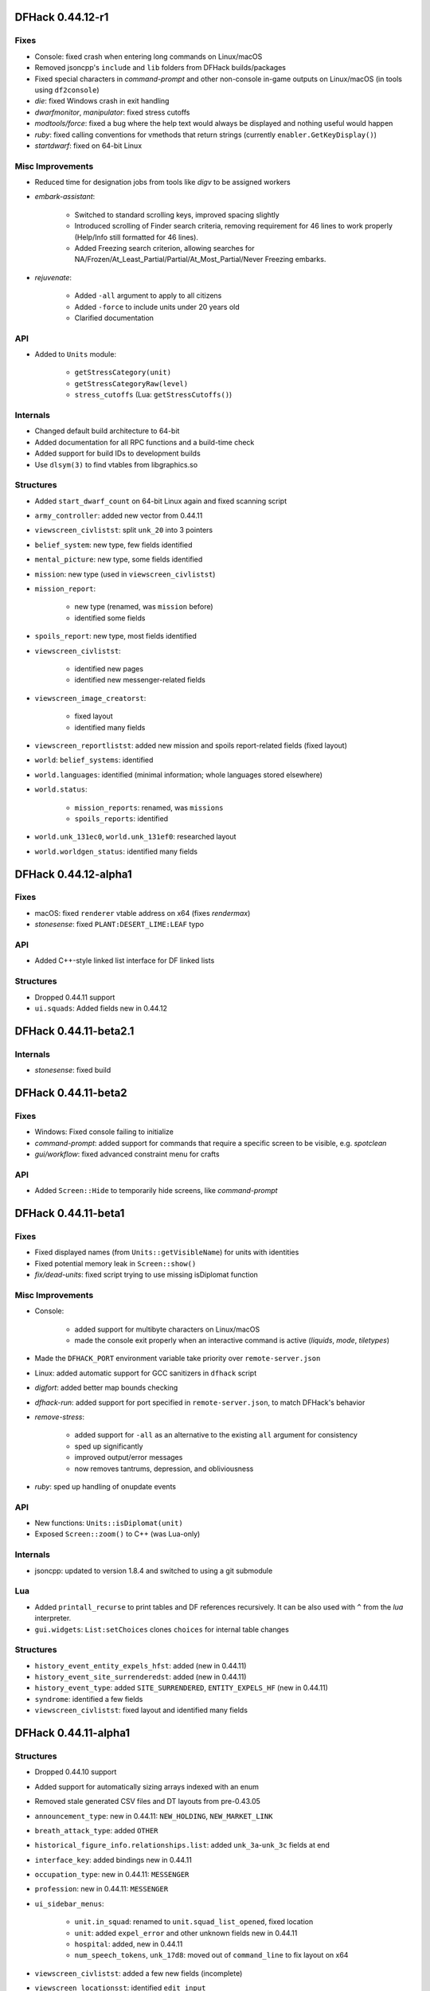 DFHack 0.44.12-r1
=================

Fixes
-----
- Console: fixed crash when entering long commands on Linux/macOS
- Removed jsoncpp's ``include`` and ``lib`` folders from DFHack builds/packages
- Fixed special characters in `command-prompt` and other non-console in-game outputs on Linux/macOS (in tools using ``df2console``)
- `die`: fixed Windows crash in exit handling
- `dwarfmonitor`, `manipulator`: fixed stress cutoffs
- `modtools/force`: fixed a bug where the help text would always be displayed and nothing useful would happen
- `ruby`: fixed calling conventions for vmethods that return strings (currently ``enabler.GetKeyDisplay()``)
- `startdwarf`: fixed on 64-bit Linux

Misc Improvements
-----------------
- Reduced time for designation jobs from tools like `digv` to be assigned workers
- `embark-assistant`:

    - Switched to standard scrolling keys, improved spacing slightly
    - Introduced scrolling of Finder search criteria, removing requirement for 46 lines to work properly (Help/Info still formatted for 46 lines).
    - Added Freezing search criterion, allowing searches for NA/Frozen/At_Least_Partial/Partial/At_Most_Partial/Never Freezing embarks.

- `rejuvenate`:

    - Added ``-all`` argument to apply to all citizens
    - Added ``-force`` to include units under 20 years old
    - Clarified documentation


API
---
- Added to ``Units`` module:

    - ``getStressCategory(unit)``
    - ``getStressCategoryRaw(level)``
    - ``stress_cutoffs`` (Lua: ``getStressCutoffs()``)


Internals
---------
- Changed default build architecture to 64-bit
- Added documentation for all RPC functions and a build-time check
- Added support for build IDs to development builds
- Use ``dlsym(3)`` to find vtables from libgraphics.so

Structures
----------
- Added ``start_dwarf_count`` on 64-bit Linux again and fixed scanning script
- ``army_controller``: added new vector from 0.44.11
- ``viewscreen_civlistst``: split ``unk_20`` into 3 pointers
- ``belief_system``: new type, few fields identified
- ``mental_picture``: new type, some fields identified
- ``mission``: new type (used in ``viewscreen_civlistst``)
- ``mission_report``:

    - new type (renamed, was ``mission`` before)
    - identified some fields

- ``spoils_report``: new type, most fields identified
- ``viewscreen_civlistst``:

    - identified new pages
    - identified new messenger-related fields

- ``viewscreen_image_creatorst``:

    - fixed layout
    - identified many fields

- ``viewscreen_reportlistst``: added new mission and spoils report-related fields (fixed layout)
- ``world``: ``belief_systems``: identified
- ``world.languages``: identified (minimal information; whole languages stored elsewhere)
- ``world.status``:

    - ``mission_reports``: renamed, was ``missions``
    - ``spoils_reports``: identified

- ``world.unk_131ec0``, ``world.unk_131ef0``: researched layout
- ``world.worldgen_status``: identified many fields


DFHack 0.44.12-alpha1
=====================

Fixes
-----
- macOS: fixed ``renderer`` vtable address on x64 (fixes `rendermax`)
- `stonesense`: fixed ``PLANT:DESERT_LIME:LEAF`` typo

API
---
- Added C++-style linked list interface for DF linked lists

Structures
----------
- Dropped 0.44.11 support
- ``ui.squads``: Added fields new in 0.44.12


DFHack 0.44.11-beta2.1
======================

Internals
---------
- `stonesense`: fixed build


DFHack 0.44.11-beta2
====================

Fixes
-----
- Windows: Fixed console failing to initialize
- `command-prompt`: added support for commands that require a specific screen to be visible, e.g. `spotclean`
- `gui/workflow`: fixed advanced constraint menu for crafts

API
---
- Added ``Screen::Hide`` to temporarily hide screens, like `command-prompt`


DFHack 0.44.11-beta1
====================

Fixes
-----
- Fixed displayed names (from ``Units::getVisibleName``) for units with identities
- Fixed potential memory leak in ``Screen::show()``
- `fix/dead-units`: fixed script trying to use missing isDiplomat function

Misc Improvements
-----------------
- Console:

    - added support for multibyte characters on Linux/macOS
    - made the console exit properly when an interactive command is active (`liquids`, `mode`, `tiletypes`)

- Made the ``DFHACK_PORT`` environment variable take priority over ``remote-server.json``
- Linux: added automatic support for GCC sanitizers in ``dfhack`` script
- `digfort`: added better map bounds checking
- `dfhack-run`: added support for port specified in ``remote-server.json``, to match DFHack's behavior
- `remove-stress`:

    - added support for ``-all`` as an alternative to the existing ``all`` argument for consistency
    - sped up significantly
    - improved output/error messages
    - now removes tantrums, depression, and obliviousness

- `ruby`: sped up handling of onupdate events

API
---
- New functions: ``Units::isDiplomat(unit)``
- Exposed ``Screen::zoom()`` to C++ (was Lua-only)

Internals
---------
- jsoncpp: updated to version 1.8.4 and switched to using a git submodule

Lua
---
- Added ``printall_recurse`` to print tables and DF references recursively. It can be also used with ``^`` from the `lua` interpreter.
- ``gui.widgets``: ``List:setChoices`` clones ``choices`` for internal table changes

Structures
----------
- ``history_event_entity_expels_hfst``: added (new in 0.44.11)
- ``history_event_site_surrenderedst``: added (new in 0.44.11)
- ``history_event_type``: added ``SITE_SURRENDERED``, ``ENTITY_EXPELS_HF`` (new in 0.44.11)
- ``syndrome``: identified a few fields
- ``viewscreen_civlistst``: fixed layout and identified many fields


DFHack 0.44.11-alpha1
=====================

Structures
----------
- Dropped 0.44.10 support
- Added support for automatically sizing arrays indexed with an enum
- Removed stale generated CSV files and DT layouts from pre-0.43.05
- ``announcement_type``: new in 0.44.11: ``NEW_HOLDING``, ``NEW_MARKET_LINK``
- ``breath_attack_type``: added ``OTHER``
- ``historical_figure_info.relationships.list``: added ``unk_3a``-``unk_3c`` fields at end
- ``interface_key``: added bindings new in 0.44.11
- ``occupation_type``: new in 0.44.11: ``MESSENGER``
- ``profession``: new in 0.44.11: ``MESSENGER``
- ``ui_sidebar_menus``:

    - ``unit.in_squad``: renamed to ``unit.squad_list_opened``, fixed location
    - ``unit``: added ``expel_error`` and other unknown fields new in 0.44.11
    - ``hospital``: added, new in 0.44.11
    - ``num_speech_tokens``, ``unk_17d8``: moved out of ``command_line`` to fix layout on x64

- ``viewscreen_civlistst``: added a few new fields (incomplete)
- ``viewscreen_locationsst``: identified ``edit_input``


DFHack 0.44.10-r2
=================

New Plugins
-----------
- `cxxrandom`: exposes some features of the C++11 random number library to Lua

New Scripts
-----------
- `gui/stamper`: allows manipulation of designations by transforms such as translations, reflections, rotations, and inversion
- `add-recipe`: adds unknown crafting recipes to the player's civ

Fixes
-----
- Fixed many tools incorrectly using the ``dead`` unit flag (they should generally check ``flags2.killed`` instead)
- Fixed many tools passing incorrect arguments to printf-style functions, including a few possible crashes (`changelayer`, `follow`, `forceequip`, `generated-creature-renamer`)
- Fixed ``-g`` flag (GDB) in Linux ``dfhack`` script (particularly on x64)
- Fixed several bugs in Lua scripts found by static analysis (df-luacheck)
- `autochop`, `autodump`, `autogems`, `automelt`, `autotrade`, `buildingplan`, `dwarfmonitor`, `fix-unit-occupancy`, `fortplan`, `stockflow`: fix issues with periodic tasks not working for some time after save/load cycles
- `autogems`, `fix-unit-occupancy`: stopped running when a fort isn't loaded (e.g. while embarking)
- `buildingplan`, `fortplan`: stopped running before a world has fully loaded
- `autogems`:

    - stop running repeatedly when paused
    - fixed crash when furnaces are linked to same stockpiles as jeweler's workshops

- `ban-cooking`: fixed errors introduced by kitchen structure changes in 0.44.10-r1
- `remove-stress`: fixed an error when running on soul-less units (e.g. with ``-all``)
- `revflood`: stopped revealing tiles adjacent to tiles above open space inappropriately
- `dig`: fixed "Inappropriate dig square" announcements if digging job has been posted
- `stockpiles`: ``loadstock`` now sets usable and unusable weapon and armor settings
- `stocks`: stopped listing carried items under stockpiles where they were picked up from
- `deramp`: fixed deramp to find designations that already have jobs posted
- `fixnaked`: fixed errors due to emotion changes in 0.44
- `autounsuspend`: now skips planned buildings

Misc Improvements
-----------------
- Added script name to messages produced by ``qerror()`` in Lua scripts
- Fixed an issue in around 30 scripts that could prevent edits to the files (adding valid arguments) from taking effect
- Linux: Added several new options to ``dfhack`` script: ``--remotegdb``, ``--gdbserver``, ``--strace``
- `bodyswap`: improved error handling
- `buildingplan`: added max quality setting
- `caravan`: documented (new in 0.44.10-alpha1)
- `deathcause`: added "slaughtered" to descriptions
- `fix/retrieve-units`: now re-adds units to active list to counteract `fix/dead-units`
- `item-descriptions`: fixed several grammatical errors
- `modtools/create-unit`:

    - added quantity argument
    - now selects a caste at random if none is specified

- `mousequery`:

    - migrated several features from TWBT's fork
    - added ability to drag with left/right buttons
    - added depth display for TWBT (when multilevel is enabled)
    - made shift+click jump to lower levels visible with TWBT

- `title-version`: added version to options screen too
- `embark-assistant`:

    - changed region interaction matching to search for evil rain, syndrome rain, and reanimation rather than interaction presence (misleadingly called evil weather), reanimation, and thralling
    - gave syndrome rain and reanimation wider ranges of criterion values

- `fix/dead-units`: added a delay of around 1 month before removing units

API
---
- New functions (also exposed to Lua):

    - ``Units::isKilled()``
    - ``Units::isActive()``
    - ``Units::isGhost()``

- Removed Vermin module (unused and obsolete)

Internals
---------
- Added fallback for YouCompleteMe database lookup failures (e.g. for newly-created files)
- jsoncpp: fixed constructor with ``long`` on Linux
- Improved efficiency and error handling in ``stl_vsprintf`` and related functions
- Added build option to generate symbols for large generated files containing df-structures metadata

Lua
---
- Added ``profiler`` module to measure lua performance
- Enabled shift+cursor movement in WorkshopOverlay-derived screens

Structures
----------
- ``unit_flags1``: renamed ``dead`` to ``inactive`` to better reflect its use
- ``item_body_component``: fixed location of ``corpse_flags``
- ``job_type``: added ``is_designation`` attribute
- ``unit_thought_type``: added ``SawDeadBody`` (new in 0.44.10)
- ``unit_personality``: fixed location of ``current_focus`` and ``undistracted_focus``
- ``incident_sub6_performance``: identified some fields
- ``job_handler``: fixed static array layout


DFHack 0.44.10-r1
=================

New Scripts
-----------
- `bodyswap`: shifts player control over to another unit in adventure mode

New Tweaks
----------
- `tweak` stone-status-all: adds an option to toggle the economic status of all stones
- `tweak` kitchen-prefs-all: adds an option to toggle cook/brew for all visible items in kitchen preferences

Fixes
-----
- Lua: registered ``dfhack.constructions.designateRemove()`` correctly
- `prospector`: fixed crash due to invalid vein materials
- `tweak` max-wheelbarrow: fixed conflict with building renaming
- `view-item-info`: stopped appending extra newlines permanently to descriptions

Misc Improvements
-----------------
- Added logo to documentation
- Documented several missing ``dfhack.gui`` Lua functions
- `adv-rumors`: bound to Ctrl-A
- `command-prompt`: added support for ``Gui::getSelectedPlant()``
- `gui/advfort`: bound to Ctrl-T
- `gui/room-list`: added support for ``Gui::getSelectedBuilding()``
- `gui/unit-info-viewer`: bound to Alt-I
- `modtools/create-unit`: made functions available to other scripts
- `search-plugin`:

    - added support for stone restrictions screen (under ``z``: Status)
    - added support for kitchen preferences (also under ``z``)


API
---
- New functions (all available to Lua as well):

    - ``Buildings::getRoomDescription()``
    - ``Items::checkMandates()``
    - ``Items::canTrade()``
    - ``Items::canTradeWithContents()``
    - ``Items::isRouteVehicle()``
    - ``Items::isSquadEquipment()``
    - ``Kitchen::addExclusion()``
    - ``Kitchen::findExclusion()``
    - ``Kitchen::removeExclusion()``

- syndrome-util: added ``eraseSyndromeData()``

Internals
---------
- Fixed compiler warnings on all supported build configurations
- Windows build scripts now work with non-C system drives

Structures
----------
- ``dfhack_room_quality_level``: new enum
- ``glowing_barrier``: identified ``triggered``, added comments
- ``item_flags2``: renamed ``has_written_content`` to ``unk_book``
- ``kitchen_exc_type``: new enum (for ``ui.kitchen``)
- ``mandate.mode``: now an enum
- ``unit_personality.emotions.flags.memory``: identified
- ``viewscreen_kitchenprefst.forbidden``, ``possible``: now a bitfield, ``kitchen_pref_flag``
- ``world_data.feature_map``: added extensive documentation (in XML)


DFHack 0.44.10-beta1
====================

New Scripts
-----------
- `devel/find-primitive`: finds a primitive variable in memory

Fixes
-----
- Units::getAnyUnit(): fixed a couple problematic conditions and potential segfaults if global addresses are missing
- `stockpiles`: stopped sidebar option from overlapping with `autodump`
- `autodump`, `automelt`, `autotrade`, `stocks`, `stockpiles`: fixed conflict with building renaming
- `tweak` block-labors: fixed two causes of crashes related in the v-p-l menu
- `full-heal`:

    - units no longer have a tendency to melt after being healed
    - healed units are no longer treated as patients by hospital staff
    - healed units no longer attempt to clean themselves unsuccessfully
    - wounded fliers now regain the ability to fly upon being healing
    - now heals suffocation, numbness, infection, spilled guts and gelding

- `modtools/create-unit`:

    - creatures of the appropriate age are now spawned as babies or children where applicable
    - fix: civ_id is now properly assigned to historical_figure, resolving several hostility issues (spawned pets are no longer attacked by fortress military!)
    - fix: unnamed creatures are no longer spawned with a string of numbers as a first name

- `exterminate`: fixed documentation of ``this`` option

Misc Improvements
-----------------
- `blueprint`: added a basic Lua API
- `devel/export-dt-ini`: added tool offsets for DT 40
- `devel/save-version`: added current DF version to output
- `install-info`: added information on tweaks

Internals
---------
- Added ``Gui::inRenameBuilding()``
- Added function names to DFHack's NullPointer and InvalidArgument exceptions
- Linux: required plugins to have symbols resolved at link time, for consistency with other platforms


DFHack 0.44.10-alpha1
=====================

New Scripts
-----------
- `caravan`: adjusts properties of caravans
- `gui/autogems`: a configuration UI for the `autogems` plugin

Fixes
-----
- Fixed uninitialized pointer being returned from ``Gui::getAnyUnit()`` in rare cases
- `autohauler`, `autolabor`, `labormanager`: fixed fencepost error and potential crash
- `dwarfvet`: fixed infinite loop if an animal is not accepted at a hospital
- `liquids`: fixed "range" command to default to 1 for dimensions consistently
- `search-plugin`: fixed 4/6 keys in unit screen search
- `view-item-info`: fixed an error with some armor

Misc Improvements
-----------------
- `autogems`: can now blacklist arbitrary gem types (see `gui/autogems`)
- `exterminate`: added more words for current unit, removed warning
- `fpause`: now pauses worldgen as well

Internals
---------
- Added some build scripts for Sublime Text
- Changed submodule URLs to relative URLs so that they can be cloned consistently over different protocols (e.g. SSH)


DFHack 0.44.09-r1
=================

Fixes
-----
- `modtools/item-trigger`: fixed token format in help text

Misc Improvements
-----------------
- Reorganized changelogs and improved changelog editing process
- `modtools/item-trigger`: added support for multiple type/material/contaminant conditions

Internals
---------
- OS X: Can now build with GCC 7 (or older)

Structures
----------
- ``renderer``: fixed vtable addresses on 64-bit OS X
- ``building_type``: added human-readable ``name`` attribute
- ``furnace_type``: added human-readable ``name`` attribute
- ``workshop_type``: added human-readable ``name`` attribute
- ``army``: added vector new in 0.44.07
- ``site_reputation_report``: named ``reports`` vector


DFHack 0.44.09-alpha1
=====================

Fixes
-----
- `digtype`: stopped designating non-vein tiles (open space, trees, etc.)
- `labormanager`: fixed crash due to dig jobs targeting some unrevealed map blocks


DFHack 0.44.08-alpha1
=====================

Fixes
-----
- `fix/dead-units`: fixed a bug that could remove some arriving (not dead) units


DFHack 0.44.07-beta1
====================

Misc Improvements
-----------------
- `modtools/item-trigger`: added the ability to specify inventory mode(s) to trigger on

Structures
----------
- Added symbols for Toady's `0.44.07 Linux test build <http://www.bay12forums.com/smf/index.php?topic=169839.msg7720111#msg7720111>`_ to fix :bug:`10615`
- ``world_site``: fixed alignment


DFHack 0.44.07-alpha1
=====================

Fixes
-----
- Support for building on Ubuntu 18.04
- Fixed some CMake warnings (CMP0022)
- `embark-assistant`: fixed detection of reanimating biomes

Misc Improvements
-----------------
- `embark-assistant`:

    - Added search for adamantine
    - Now supports saving/loading profiles

- `fillneeds`: added ``-all`` option to apply to all units
- `remotefortressreader`: added flows, instruments, tool names, campfires, ocean waves, spiderwebs

Structures
----------
- Several new names in instrument raw structures
- ``identity``: identified ``profession``, ``civ``
- ``manager_order_template``: fixed last field type
- ``viewscreen_createquotast``: fixed layout
- ``world.language``: moved ``colors``, ``shapes``, ``patterns`` to ``world.descriptors``
- ``world.reactions``, ``world.reaction_categories``: moved to new compound, ``world.reactions``. Requires renaming:

    - ``world.reactions`` to ``world.reactions.reactions``
    - ``world.reaction_categories`` to ``world.reactions.reaction_categories``



DFHack 0.44.05-r2
=================

New Plugins
-----------
- `embark-assistant`: adds more information and features to embark screen

New Scripts
-----------
- `adv-fix-sleepers`: fixes units in adventure mode who refuse to wake up (:bug:`6798`)
- `hermit`: blocks caravans, migrants, diplomats (for hermit challenge)

New Features
------------
- With ``PRINT_MODE:TEXT``, setting the ``DFHACK_HEADLESS`` environment variable will hide DF's display and allow the console to be used normally. (Note that this is intended for testing and is not very useful for actual gameplay.)

Fixes
-----
- `devel/export-dt-ini`: fix language_name offsets for DT 39.2+
- `devel/inject-raws`: fixed gloves and shoes (old typo causing errors)
- `remotefortressreader`: fixed an issue with not all engravings being included
- `view-item-info`: fixed an error with some shields

Misc Improvements
-----------------
- `adv-rumors`: added more keywords, including names
- `autochop`: can now exclude trees that produce fruit, food, or cookable items
- `remotefortressreader`: added plant type support


DFHack 0.44.05-r1
=================

New Scripts
-----------
- `break-dance`: Breaks up a stuck dance activity
- `fillneeds`: Use with a unit selected to make them focused and unstressed
- `firestarter`: Lights things on fire: items, locations, entire inventories even!
- `flashstep`: Teleports adventurer to cursor
- `ghostly`: Turns an adventurer into a ghost or back
- `questport`: Sends your adventurer to the location of your quest log cursor
- `view-unit-reports`: opens the reports screen with combat reports for the selected unit

Fixes
-----
- `devel/inject-raws`: now recognizes spaces in reaction names
- `dig`: added support for designation priorities - fixes issues with designations from ``digv`` and related commands having extremely high priority
- `dwarfmonitor`:

    - fixed display of creatures and poetic/music/dance forms on ``prefs`` screen
    - added "view unit" option
    - now exposes the selected unit to other tools

- `names`: fixed many errors
- `quicksave`: fixed an issue where the "Saving..." indicator often wouldn't appear

Misc Improvements
-----------------
- `gui/gm-unit`:

    - added a profession editor
    - misc. layout improvements

- `remotefortressreader`:

    - support for moving adventurers
    - support for vehicles, gem shapes, item volume, art images, item improvements

- `binpatch`: now reports errors for empty patch files
- `force`: now provides useful help
- `full-heal`:

    - can now select corpses to resurrect
    - now resets body part temperatures upon resurrection to prevent creatures from freezing/melting again
    - now resets units' vanish countdown to reverse effects of `exterminate`

- `launch`: can now ride creatures
- `names`: can now edit names of units

Removed
-------
- `tweak`: ``kitchen-keys``: :bug:`614` fixed in DF 0.44.04

Internals
---------
- ``Gui::getAnyUnit()`` supports many more screens/menus

Structures
----------
- New globals: ``soul_next_id``


DFHack 0.44.05-alpha1
=====================

Misc Improvements
-----------------
- `gui/liquids`: added more keybindings: 0-7 to change liquid level, P/B to cycle backwards

Structures
----------
- ``incident``: re-aligned again to match disassembly


DFHack 0.44.04-alpha1
=====================

Fixes
-----
- `devel/inject-raws`: now recognizes spaces in reaction names
- `exportlegends`: fixed an error that could occur when exporting empty lists

Structures
----------
- ``artifact_record``: fixed layout (changed in 0.44.04)
- ``incident``: fixed layout (changed in 0.44.01) - note that many fields have moved


DFHack 0.44.03-beta1
====================

Fixes
-----
- `autolabor`, `autohauler`, `labormanager`: added support for "put item on display" jobs and building/destroying display furniture
- `gui/gm-editor`: fixed an error when editing primitives in Lua tables

Misc Improvements
-----------------
- `devel/dump-offsets`: now ignores ``index`` globals
- `gui/pathable`: added tile types to sidebar
- `modtools/skill-change`:

    - now updates skill levels appropriately
    - only prints output if ``-loud`` is passed


Structures
----------
- New globals:

    - ``version``
    - ``min_load_version``
    - ``movie_version``
    - ``basic_seed``
    - ``title``
    - ``title_spaced``
    - ``ui_building_resize_radius``

- Added ``twbt_render_map`` code offset on x64
- Fixed an issue preventing ``enabler`` from being allocated by DFHack
- Added ``job_type.PutItemOnDisplay``
- Found ``renderer`` vtable on osx64
- ``adventure_movement_optionst``, ``adventure_movement_hold_tilest``, ``adventure_movement_climbst``: named coordinate fields
- ``mission``: added type
- ``unit``: added 3 new vmethods: ``getCreatureTile``, ``getCorpseTile``, ``getGlowTile``
- ``viewscreen_assign_display_itemst``: fixed layout on x64 and identified many fields
- ``viewscreen_reportlistst``: fixed layout, added ``mission_id`` vector
- ``world.status``: named ``missions`` vector


DFHack 0.44.03-alpha1
=====================

Lua
---
- Improved ``json`` I/O error messages
- Stopped a crash when trying to create instances of classes whose vtable addresses are not available


DFHack 0.44.02-beta1
====================

New Scripts
-----------
- `devel/check-other-ids`: Checks the validity of "other" vectors in the ``world`` global
- `gui/cp437-table`: An in-game CP437 table

Fixes
-----
- Fixed issues with the console output color affecting the prompt on Windows
- `createitem`: stopped items from teleporting away in some forts
- `gui/gm-unit`: can now edit mining skill
- `gui/quickcmd`: stopped error from adding too many commands
- `modtools/create-unit`: fixed error when domesticating units

Misc Improvements
-----------------
- The console now provides suggestions for built-in commands
- `devel/export-dt-ini`: avoid hardcoding flags
- `exportlegends`:

    - reordered some tags to match DF's order
    - added progress indicators for exporting long lists

- `gui/gm-editor`: added enum names to enum edit dialogs
- `gui/gm-unit`: made skill search case-insensitive
- `gui/rename`: added "clear" and "special characters" options
- `remotefortressreader`:

    - includes item stack sizes
    - some performance improvements


Removed
-------
- `warn-stuck-trees`: :bug:`9252` fixed in DF 0.44.01

Lua
---
- Exposed ``get_vector()`` (from C++) for all types that support ``find()``, e.g. ``df.unit.get_vector() == df.global.world.units.all``

Structures
----------
- Located ``start_dwarf_count`` offset for all builds except 64-bit Linux; `startdwarf` should work now
- Added ``buildings_other_id.DISPLAY_CASE``
- Fixed ``viewscreen_titlest.start_savegames`` alignment
- Fixed ``unit`` alignment
- Identified ``historical_entity.unknown1b.deities`` (deity IDs)


DFHack 0.44.02-alpha1
=====================

New Scripts
-----------
- `devel/dump-offsets`: prints an XML version of the global table included in in DF

Fixes
-----
- Fixed a crash that could occur if a symbol table in symbols.xml had no content

Lua
---
- Added a new ``dfhack.console`` API
- API can now wrap functions with 12 or 13 parameters

Structures
----------
- The ``ui_menu_width`` global is now a 2-byte array; the second item is the former ``ui_area_map_width`` global, which is now removed
- The former ``announcements`` global is now a field in ``d_init``
- ``world`` fields formerly beginning with ``job_`` are now fields of ``world.jobs``, e.g. ``world.job_list`` is now ``world.jobs.list``


